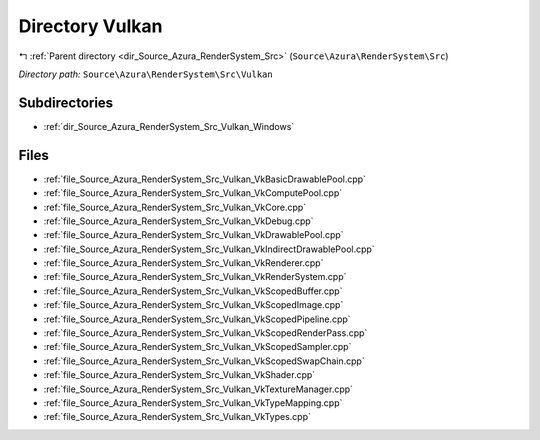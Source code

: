 .. _dir_Source_Azura_RenderSystem_Src_Vulkan:


Directory Vulkan
================


|exhale_lsh| :ref:`Parent directory <dir_Source_Azura_RenderSystem_Src>` (``Source\Azura\RenderSystem\Src``)

.. |exhale_lsh| unicode:: U+021B0 .. UPWARDS ARROW WITH TIP LEFTWARDS

*Directory path:* ``Source\Azura\RenderSystem\Src\Vulkan``

Subdirectories
--------------

- :ref:`dir_Source_Azura_RenderSystem_Src_Vulkan_Windows`


Files
-----

- :ref:`file_Source_Azura_RenderSystem_Src_Vulkan_VkBasicDrawablePool.cpp`
- :ref:`file_Source_Azura_RenderSystem_Src_Vulkan_VkComputePool.cpp`
- :ref:`file_Source_Azura_RenderSystem_Src_Vulkan_VkCore.cpp`
- :ref:`file_Source_Azura_RenderSystem_Src_Vulkan_VkDebug.cpp`
- :ref:`file_Source_Azura_RenderSystem_Src_Vulkan_VkDrawablePool.cpp`
- :ref:`file_Source_Azura_RenderSystem_Src_Vulkan_VkIndirectDrawablePool.cpp`
- :ref:`file_Source_Azura_RenderSystem_Src_Vulkan_VkRenderer.cpp`
- :ref:`file_Source_Azura_RenderSystem_Src_Vulkan_VkRenderSystem.cpp`
- :ref:`file_Source_Azura_RenderSystem_Src_Vulkan_VkScopedBuffer.cpp`
- :ref:`file_Source_Azura_RenderSystem_Src_Vulkan_VkScopedImage.cpp`
- :ref:`file_Source_Azura_RenderSystem_Src_Vulkan_VkScopedPipeline.cpp`
- :ref:`file_Source_Azura_RenderSystem_Src_Vulkan_VkScopedRenderPass.cpp`
- :ref:`file_Source_Azura_RenderSystem_Src_Vulkan_VkScopedSampler.cpp`
- :ref:`file_Source_Azura_RenderSystem_Src_Vulkan_VkScopedSwapChain.cpp`
- :ref:`file_Source_Azura_RenderSystem_Src_Vulkan_VkShader.cpp`
- :ref:`file_Source_Azura_RenderSystem_Src_Vulkan_VkTextureManager.cpp`
- :ref:`file_Source_Azura_RenderSystem_Src_Vulkan_VkTypeMapping.cpp`
- :ref:`file_Source_Azura_RenderSystem_Src_Vulkan_VkTypes.cpp`


